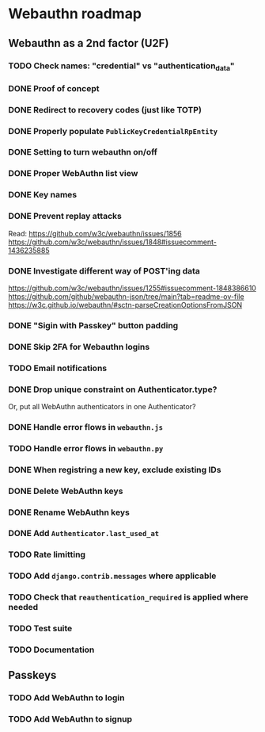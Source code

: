 * Webauthn roadmap
** Webauthn as a 2nd factor (U2F)
*** TODO Check names: "credential" vs "authentication_data"
*** DONE Proof of concept
*** DONE Redirect to recovery codes (just like TOTP)
*** DONE Properly populate =PublicKeyCredentialRpEntity=
*** DONE Setting to turn webauthn on/off
*** DONE Proper WebAuthn list view
*** DONE Key names
*** DONE Prevent replay attacks
Read: https://github.com/w3c/webauthn/issues/1856
https://github.com/w3c/webauthn/issues/1848#issuecomment-1436235885
*** DONE Investigate different way of POST'ing data
https://github.com/w3c/webauthn/issues/1255#issuecomment-1848386610
https://github.com/github/webauthn-json/tree/main?tab=readme-ov-file
https://w3c.github.io/webauthn/#sctn-parseCreationOptionsFromJSON
*** DONE "Sigin with Passkey" button padding
*** DONE Skip 2FA for Webauthn logins
*** TODO Email notifications
*** DONE Drop unique constraint on Authenticator.type?
Or, put all WebAuthn authenticators in one Authenticator?
*** DONE Handle error flows in =webauthn.js=
*** TODO Handle error flows in =webauthn.py=
*** DONE When registring a new key, exclude existing IDs
*** DONE Delete WebAuthn keys
*** DONE Rename WebAuthn keys
*** DONE Add =Authenticator.last_used_at=
*** TODO Rate limitting
*** TODO Add =django.contrib.messages= where applicable
*** TODO Check that =reauthentication_required= is applied where needed
*** TODO Test suite
*** TODO Documentation
** Passkeys
*** TODO Add WebAuthn to login
*** TODO Add WebAuthn to signup
